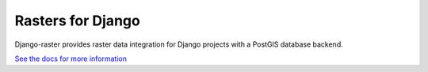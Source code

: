 Rasters for Django
==================
Django-raster provides raster data integration for Django projects
with a PostGIS database backend.

`See the docs for more information`__

__ docs/index.rst
